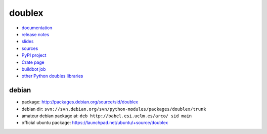 doublex
=======

* `documentation        <https://bitbucket.org/DavidVilla/python-doublex/wiki>`_
* `release notes        <https://bitbucket.org/DavidVilla/python-doublex/wiki/Home#rst-header-release-notes>`_
* `slides               <http://arco.esi.uclm.es/~david.villa/python-doublex/slides>`_
* `sources              <https://bitbucket.org/DavidVilla/python-doublex>`_
* `PyPI project         <http://pypi.python.org/pypi/doublex>`_
* `Crate page           <https://crate.io/packages/doublex/>`_
* `buildbot job         <https://fowler.esi.uclm.es:8010/builders/doublex>`_
* `other Python doubles libraries <http://garybernhardt.github.io/python-mock-comparison/>`_


debian
------

* package: http://packages.debian.org/source/sid/doublex
* debian dir: ``svn://svn.debian.org/svn/python-modules/packages/doublex/trunk``
* amateur debian package at: ``deb http://babel.esi.uclm.es/arco/ sid main``
* official ubuntu package: https://launchpad.net/ubuntu/+source/doublex
